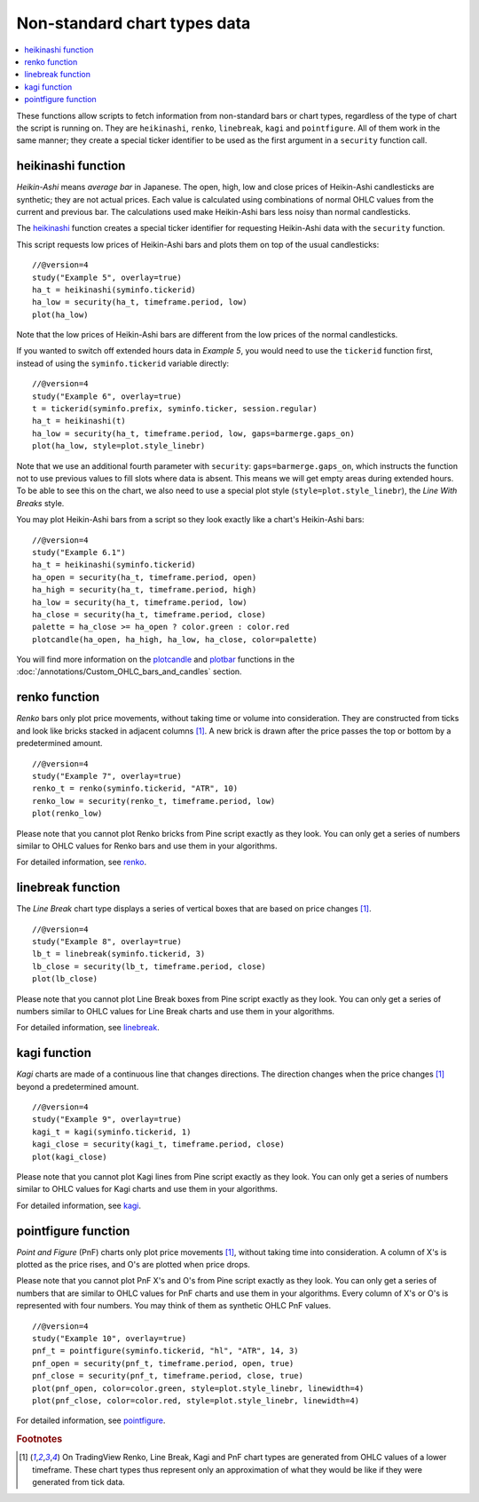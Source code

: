 Non-standard chart types data
=============================

.. contents:: :local:
    :depth: 2

These functions allow scripts to fetch information from non-standard
bars or chart types, regardless of the type of chart the script is running on. 
They are ``heikinashi``, ``renko``,
``linebreak``, ``kagi`` and ``pointfigure``. All of them work in the
same manner; they create a special ticker identifier to be used as 
the first argument in a ``security`` function call.

heikinashi function
-------------------

*Heikin-Ashi* means *average bar* in Japanese. The open, high, low and close
prices of Heikin-Ashi candlesticks are synthetic; they are not actual prices. 
Each value is calculated using combinations of normal OHLC 
values from the current and previous bar. The calculations used make Heikin-Ashi bars
less noisy than normal candlesticks.

The `heikinashi <https://www.tradingview.com/study-script-reference/v4/#fun_heikinashi>`__ 
function creates a special ticker identifier for
requesting Heikin-Ashi data with the ``security`` function.

This script requests low prices of Heikin-Ashi bars and plots them on
top of the usual candlesticks::

    //@version=4
    study("Example 5", overlay=true)
    ha_t = heikinashi(syminfo.tickerid)
    ha_low = security(ha_t, timeframe.period, low)
    plot(ha_low)

.. image:: images/Pine_Heikinashi.png

Note that the low prices of Heikin-Ashi bars are different from the
low prices of the normal candlesticks.

If you wanted to switch off extended hours data in *Example 5*, you would 
need to use the ``tickerid`` function first, instead of using the ``syminfo.tickerid``
variable directly::

    //@version=4
    study("Example 6", overlay=true)
    t = tickerid(syminfo.prefix, syminfo.ticker, session.regular)
    ha_t = heikinashi(t)
    ha_low = security(ha_t, timeframe.period, low, gaps=barmerge.gaps_on)
    plot(ha_low, style=plot.style_linebr)

Note that we use an additional fourth parameter with ``security``: ``gaps=barmerge.gaps_on``,
which instructs the function not to use previous values to fill slots where data is absent. 
This means we will get empty areas during extended hours.
To be able to see this on the chart, we also need to use a special plot
style (``style=plot.style_linebr``), the *Line With Breaks* style.

You may plot Heikin-Ashi bars from a script so they look exactly like a 
chart's Heikin-Ashi bars::

    //@version=4
    study("Example 6.1")
    ha_t = heikinashi(syminfo.tickerid)
    ha_open = security(ha_t, timeframe.period, open)
    ha_high = security(ha_t, timeframe.period, high)
    ha_low = security(ha_t, timeframe.period, low)
    ha_close = security(ha_t, timeframe.period, close)
    palette = ha_close >= ha_open ? color.green : color.red
    plotcandle(ha_open, ha_high, ha_low, ha_close, color=palette)

.. image:: images/Pine_Heikinashi_2.png

You will find more information on the `plotcandle <https://www.tradingview.com/study-script-reference/v4/#fun_plotcandle>`__ 
and `plotbar <https://www.tradingview.com/study-script-reference/v4/#fun_plotbar>`__ functions in 
the :doc:`/annotations/Custom_OHLC_bars_and_candles` section.

renko function
--------------

*Renko* bars only plot price movements, without taking time or
volume into consideration. They are constructed from ticks and look like
bricks stacked in adjacent columns [#ticks]_. A new brick is drawn after the price
passes the top or bottom by a predetermined amount.

::

    //@version=4
    study("Example 7", overlay=true)
    renko_t = renko(syminfo.tickerid, "ATR", 10)
    renko_low = security(renko_t, timeframe.period, low)
    plot(renko_low)

.. image:: images/Pine_Renko.png

Please note that you cannot plot Renko bricks from Pine script exactly
as they look. You can only get a series of numbers similar to 
OHLC values for Renko bars and use them in your algorithms.

For detailed information, see `renko <https://www.tradingview.com/study-script-reference/v4/#fun_renko>`__.

linebreak function
------------------

The *Line Break* chart type displays a series of vertical boxes that are based on
price changes [#ticks]_.

::

    //@version=4
    study("Example 8", overlay=true)
    lb_t = linebreak(syminfo.tickerid, 3)
    lb_close = security(lb_t, timeframe.period, close)
    plot(lb_close)

.. image:: images/Pine_Linebreak.png

Please note that you cannot plot Line Break boxes from Pine script
exactly as they look. You can only get a series of numbers similar to
OHLC values for Line Break charts and use them in your algorithms.

For detailed information, see `linebreak <https://www.tradingview.com/study-script-reference/v4/#fun_linebreak>`__.

kagi function
-------------

*Kagi* charts are made of a continuous line that changes directions. 
The direction changes when the price changes [#ticks]_
beyond a predetermined amount.

::

    //@version=4
    study("Example 9", overlay=true)
    kagi_t = kagi(syminfo.tickerid, 1)
    kagi_close = security(kagi_t, timeframe.period, close)
    plot(kagi_close)

.. image:: images/Pine_Kagi.png

Please note that you cannot plot Kagi lines from Pine script exactly as
they look. You can only get a series of numbers similar to OHLC
values for Kagi charts and use them in your algorithms.

For detailed information, see `kagi <https://www.tradingview.com/study-script-reference/v4/#fun_kagi>`__.

pointfigure function
--------------------

*Point and Figure* (PnF) charts only plot price movements [#ticks]_, without
taking time into consideration. A column of X's is plotted as the price
rises, and O's are plotted when price drops.

Please note that you cannot plot PnF X's and O's from Pine script
exactly as they look. You can only get a series of numbers that are
similar to OHLC values for PnF charts and use them in your algorithms.
Every column of X's or O's is represented with four numbers. You may
think of them as synthetic OHLC PnF values.

::

    //@version=4
    study("Example 10", overlay=true)
    pnf_t = pointfigure(syminfo.tickerid, "hl", "ATR", 14, 3)
    pnf_open = security(pnf_t, timeframe.period, open, true)
    pnf_close = security(pnf_t, timeframe.period, close, true)
    plot(pnf_open, color=color.green, style=plot.style_linebr, linewidth=4)
    plot(pnf_close, color=color.red, style=plot.style_linebr, linewidth=4)

.. image:: images/Pine_Point_and_Figure.png

For detailed information, see `pointfigure <https://www.tradingview.com/study-script-reference/v4/#fun_pointfigure>`__.


.. rubric:: Footnotes

.. [#ticks] On TradingView Renko, Line Break, Kagi and PnF chart types are generated from OHLC values of a lower timeframe. 
   These chart types thus represent only an approximation of what they would be like if they were generated from tick data.
